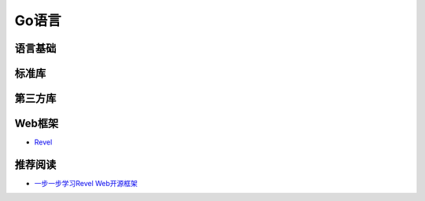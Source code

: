 Go语言
=========

语言基础
-----------


标准库
-----------


第三方库
-----------


Web框架
-----------

- `Revel <http://robfig.github.io/revel/>`_

推荐阅读
-----------

- `一步一步学习Revel Web开源框架 <http://www.cnblogs.com/ztiandan/archive/2013/01/17/2864498.html>`_
